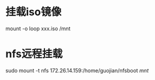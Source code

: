 * 挂载iso镜像
  mount -o loop xxx.iso /mnt
* nfs远程挂载
  sudo mount -t nfs 172.26.14.159:/home/guojian/nfsboot /mnt/
